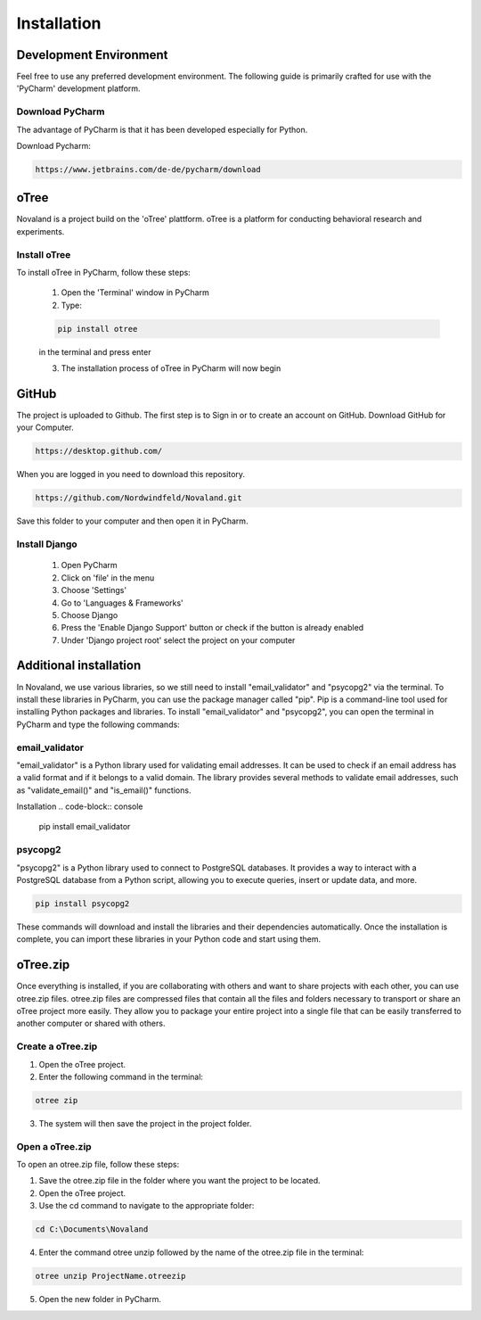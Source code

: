 ======================
Installation
======================

Development Environment
=======================
Feel free to use any preferred development environment.
The following guide is primarily crafted for use with the 'PyCharm' development platform.

Download PyCharm
------------------------
The advantage of PyCharm is that it has been developed especially for Python.

Download Pycharm:

.. code-block:: console

    https://www.jetbrains.com/de-de/pycharm/download

oTree
========================
Novaland is a project build on the 'oTree' plattform.
oTree is a platform for conducting behavioral research and experiments.

Install oTree
-----------------------
To install oTree in PyCharm, follow these steps:

    1. Open the 'Terminal' window in PyCharm

    2. Type:

    .. code-block:: console

        pip install otree

    in the terminal and press enter

    3. The installation process of oTree in PyCharm will now begin


GitHub
========================
The project is uploaded to Github. The first step is to Sign in or to create an account on GitHub.
Download GitHub for your Computer.

.. code-block:: console

    https://desktop.github.com/


When you are logged in you need to download this repository.

.. code-block:: console

   https://github.com/Nordwindfeld/Novaland.git

Save this folder to your computer and then open it in PyCharm.

Install Django
----------------------
    1. Open PyCharm

    2. Click on 'file' in the menu

    3. Choose 'Settings'

    4. Go to 'Languages & Frameworks'

    5. Choose Django

    6. Press the 'Enable Django Support' button or check if the button is already enabled

    7. Under 'Django project root' select the project on your computer


Additional installation
=========================

In Novaland, we use various libraries, so we still need to install "email_validator" and "psycopg2" via the terminal.
To install these libraries in PyCharm, you can use the package manager called "pip".
Pip is a command-line tool used for installing Python packages and libraries.
To install "email_validator" and "psycopg2", you can open the terminal in PyCharm and type the following commands:

email_validator
--------------------
"email_validator" is a Python library used for validating email addresses.
It can be used to check if an email address has a valid format and if it belongs to a valid domain.
The library provides several methods to validate email addresses, such as "validate_email()" and "is_email()" functions.

Installation
.. code-block:: console

    pip install email_validator

psycopg2
---------------------
"psycopg2" is a Python library used to connect to PostgreSQL databases.
It provides a way to interact with a PostgreSQL database from a Python script, allowing you to execute queries, insert or update data, and more.

.. code-block:: console

    pip install psycopg2

These commands will download and install the libraries and their dependencies automatically.
Once the installation is complete, you can import these libraries in your Python code and start using them.

oTree.zip
==================

Once everything is installed, if you are collaborating with others and want to share projects with each other, you can use otree.zip files.
otree.zip files are compressed files that contain all the files and folders necessary to transport or share an oTree project more easily.
They allow you to package your entire project into a single file that can be easily transferred to another computer or shared with others.

Create a oTree.zip
--------------------

1. Open the oTree project.
2. Enter the following command in the terminal:

.. code-block:: console

    otree zip

3. The system will then save the project in the project folder.

Open a oTree.zip
--------------------------

To open an otree.zip file, follow these steps:

1. Save the otree.zip file in the folder where you want the project to be located.

2. Open the oTree project.

3. Use the cd command to navigate to the appropriate folder:

.. code-block:: console

    cd C:\Documents\Novaland

4. Enter the command otree unzip followed by the name of the otree.zip file in the terminal:

.. code-block:: console

    otree unzip ProjectName.otreezip

5. Open the new folder in PyCharm.